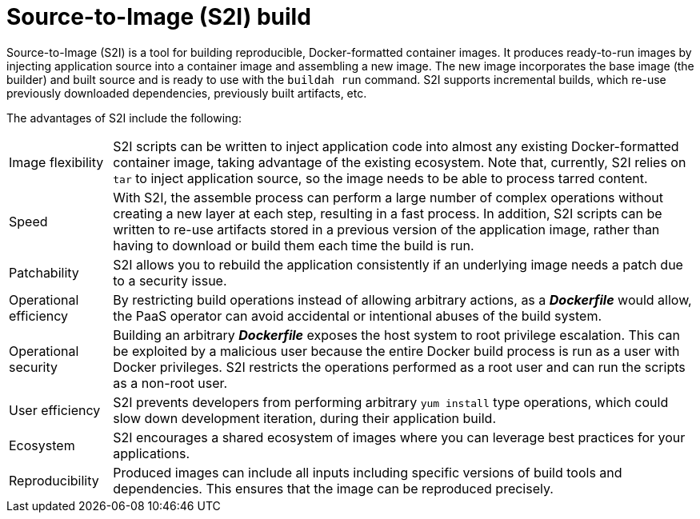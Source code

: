 // Module included in the following assemblies:
//* assembly/builds
//* builds/build-strategies.adoc

[id="build-strategy-s2i_{context}"]
= Source-to-Image (S2I) build

Source-to-Image (S2I) is a tool for building reproducible, Docker-formatted
container images. It produces ready-to-run images by injecting application
source into a container image and assembling a new image. The new image
incorporates the base image (the builder) and built source and is ready to use
with the `buildah run` command. S2I supports incremental builds, which re-use
previously downloaded dependencies, previously built artifacts, etc.

The advantages of S2I include the following:

[horizontal]
Image flexibility:: S2I scripts can be written to inject
application code into almost any existing Docker-formatted container image,
taking advantage of the existing ecosystem. Note that, currently, S2I relies on
`tar` to inject application source, so the image needs to be able to process
tarred content.

Speed:: With S2I, the assemble process can perform a large number of complex
operations without creating a new layer at each step, resulting in a fast
process. In addition, S2I scripts can be written to re-use artifacts stored in a
previous version of the application image, rather than having to download or
build them each time the build is run.

Patchability:: S2I allows you to rebuild the application consistently if an
underlying image needs a patch due to a security issue.

Operational efficiency:: By restricting build operations instead of allowing
arbitrary actions, as a *_Dockerfile_* would allow, the PaaS operator can avoid
accidental or intentional abuses of the build system.

Operational security:: Building an arbitrary *_Dockerfile_* exposes the host
system to root privilege escalation. This can be exploited by a malicious user
because the entire Docker build process is run as a user with Docker privileges.
S2I restricts the operations performed as a root user and can run the scripts
as a non-root user.

User efficiency:: S2I prevents developers from performing arbitrary `yum
install` type operations, which could slow down development iteration, during
their application build.

Ecosystem:: S2I encourages a shared ecosystem of images where you can leverage
best practices for your applications.

Reproducibility:: Produced images can include all inputs including specific versions
of build tools and dependencies. This ensures that the image can be reproduced
precisely.
